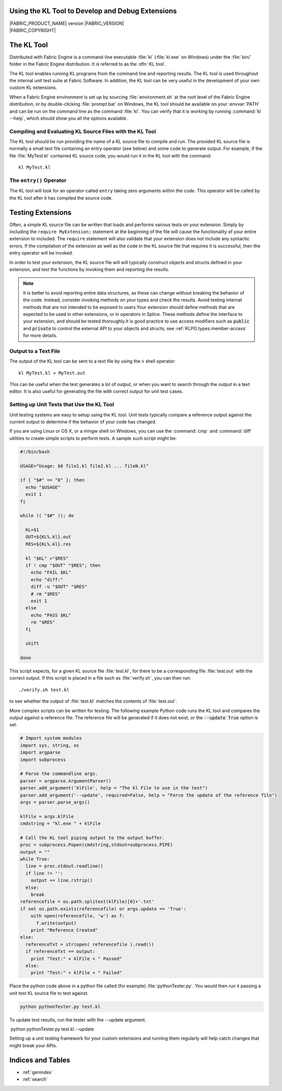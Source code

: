 .. _KLTOOLGUIDE:

Using the KL Tool to Develop and Debug Extensions
=================================================

.. image:: /images/FE_logo_345_60.*
   :width: 345px
   :height: 60px

| |FABRIC_PRODUCT_NAME| version |FABRIC_VERSION|
| |FABRIC_COPYRIGHT|


The KL Tool
===========

Distributed with Fabric Engine is a command-line executable :file:`kl`
(:file:`kl.exe` on Windows) under the :file:`bin/` folder in the Fabric
Engine distribution.  It is referred to as the :dfn:`KL tool`.

The KL tool enables running KL programs from the command line and reporting
results. The KL tool is used throughout the internal unit test suite at
Fabric Software. In addition, the KL tool can be very useful in the
development of your own custom KL extensions.

When a Fabric Engine environment is set up by sourcing :file:`environment.sh`
at the root level of the Fabric Engine distribution, or by double-clicking
:file:`prompt.bat` on Windows, the KL tool should be available on your
:envvar:`PATH` and can be run on the command line as the command :file:`kl`.
You can verify that it is working by running :command:`kl --help`, which
should show you all the options available.

Compiling and Evaluating KL Source Files with the KL Tool
---------------------------------------------------------

The KL tool should be run providing the name of a KL source file to compile
and run. The provided KL source file is normally a small text file containing
an entry operator (see below) and some code to generate output. For example,
if the file :file:`MyTest.kl` contained KL source code, you would run it in
the KL tool with the command::

  kl MyTest.kl


The ``entry()`` Operator
------------------------

The KL tool will look for an operator called ``entry`` taking zero arguments
within the code. This operator will be called by the KL tool after it
has compiled the source code.

.. kl-example::

  operator entry() {
    report("Hello World");
  }

Testing Extensions
==================

Often, a simple KL source file can be written that loads and performs various
tests on your extension. Simply by including the ``require MyExtension;``
statement at the beginning of the file will cause the functionality of your
entire extension to included. The ``require`` statement will also validate
that your extension does not include any syntactic errors. If the compilation
of the extension as well as the code in the KL source file that requires it is
successful, then the entry operator will be invoked.

In order to test your extension, the KL source file will will typically
construct objects and structs defined in your extension, and test the
functions by invoking them and reporting the results.

.. note::

  It is better to avoid reporting entire data structures, as these can change
  without breaking the behavior of the code. Instead, consider invoking
  methods on your types and check the results. Avoid testing internal methods
  that are not intended to be exposed to users.Your extension should define
  methods that are expected to be used in other extensions, or in operators in
  Splice. These methods define the interface to your extension, and should be
  tested thoroughly.It is good practice to use access modifiers such as
  :code:`public` and :code:`private` to control the external API to your
  objects and structs; see :ref:`KLPG.types.member-access` for more details.

.. kl-example:: A Simple Test in KL

  require Math;

  operator entry() {
    Mat33 mat33 = Quat(Euler(0.0, HALF_PI, 0.0, RotationOrder('zyx'))).toMat33();
    report(mat33);
  }

Output to a Text File
----------------------------

The output of the KL tool can be sent to a text file by using the :code:`>`
shell operator::

  kl MyTest.kl > MyTest.out

This can be useful when the test generates a lot of output, or when you want
to search through the output in a text editor.  It is also useful for 
generating the file with correct output for unit test cases.

Setting up Unit Tests that Use the KL Tool
--------------------------------------------

Unit testing systems are easy to setup using the KL tool. Unit tests typically
compare a reference output against the current output to determine if the
behavior of your code has changed.

If you are using Linux or OS X, or a mingw shell on Windows, you can use the
:command:`cmp` and :command:`diff` utilities to create simple scripts to
perform tests.  A sample such script might be:

.. code:: bash

  #!/bin/bash

  USAGE="Usage: $0 file1.kl file2.kl ... fileN.kl"

  if [ "$#" == "0" ]; then
    echo "$USAGE"
    exit 1
  fi

  while (( "$#" )); do

    KL=$1
    OUT=${KL%.kl}.out
    RES=${KL%.kl}.res

    kl "$KL" >"$RES"
    if ! cmp "$OUT" "$RES"; then
      echo "FAIL $KL"
      echo "diff:"
      diff -u "$OUT" "$RES"
      # rm "$RES"
      exit 1
    else
      echo "PASS $KL"
      rm "$RES"
    fi

    shift

  done

This script expects, for a given KL source file :file:`test.kl`, for there
to be a corresponding file :file:`test.out` with the correct output.  If
this script is placed in a file such as :file:`verify.sh`, you can then run::

  ./verify.sh test.kl

to see whether the output of :file:`test.kl` matches the contents of
:file:`test.out`.

More complex scripts can be written for testing.  The following example Python
code runs the KL tool and compares the output against a reference file. The
reference file will be generated if it does not exist, or the :code:`--update
True` option is set.

.. code:: python

  # Import system modules
  import sys, string, os
  import argparse
  import subprocess

  # Parse the commandline args.
  parser = argparse.ArgumentParser()
  parser.add_argument('klFile', help = "The kl File to use in the test")
  parser.add_argument('--update', required=False, help = "Force the update of the reference file")
  args = parser.parse_args()

  klFile = args.klFile
  cmdstring = "kl.exe " + klFile

  # Call the KL tool piping output to the output buffer. 
  proc = subprocess.Popen(cmdstring,stdout=subprocess.PIPE)
  output = ""
  while True:
    line = proc.stdout.readline()
    if line != '':
      output += line.rstrip()
    else:
      break
  referencefile = os.path.splitext(klFile)[0]+'.txt'
  if not os.path.exists(referencefile) or args.update == 'True':
      with open(referencefile, 'w') as f:
        f.write(output)
      print "Reference Created"
  else:
    referenceTxt = str(open( referencefile ).read())
    if referenceTxt == output:
      print "Test:" + klFile + " Passed"
    else:
      print "Test:" + klFile + " Failed"


Place the python code above in a python file called (for example)
:file:`pythonTester.py`. You would then run it passing a unit test KL source
file to test against.

.. code::

  python pythonTester.py test.kl

To update test results, run the tester with the --update argument.

.. code::

​  python pythonTester.py test.kl --update

Setting up a unit testing framework for your custom extensions and running
them regularly will help catch changes that might break your APIs.

Indices and Tables
======================

* :ref:`genindex`
* :ref:`search`
